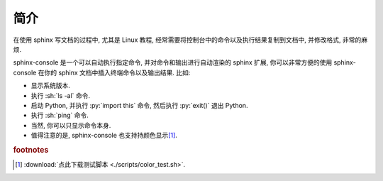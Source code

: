 简介
====

在使用 sphinx 写文档的过程中, 尤其是 Linux 教程, 经常需要将控制台中的命令以及执行结果复制到文档中, 并修改格式, 非常的麻烦.

sphinx-console 是一个可以自动执行指定命令, 并对命令和输出进行自动渲染的 sphinx 扩展, 你可以非常方便的使用 sphinx-console 在你的 sphinx 文档中插入终端命令以及输出结果. 比如:

- 显示系统版本.

  .. bash:: python3 -c "from platform import platform; print(platform())"

- 执行 :sh:`ls -al` 命令.

  .. bash:: ls -al

- 启动 Python, 并执行 :py:`import this` 命令, 然后执行 :py:`exit()` 退出 Python.

  .. bash:: python3
      :interactions: [[">>>", "import this"], [">>>", "exit()"]]

- 执行 :sh:`ping` 命令.

  .. bash:: ping localhost -c 4

- 当然, 你可以只显示命令本身.

  .. bash:: ping localhost -c 4
      :do-not-run:

- 值得注意的是, sphinx-console 也支持持颜色显示\ [#f1]_.

  .. bash:: bash chapters/scripts/color_test.sh
      :display-command: bash color_test.sh

.. rubric:: footnotes

.. [#f1] :download:`点此下载测试脚本 <./scripts/color_test.sh>`.
